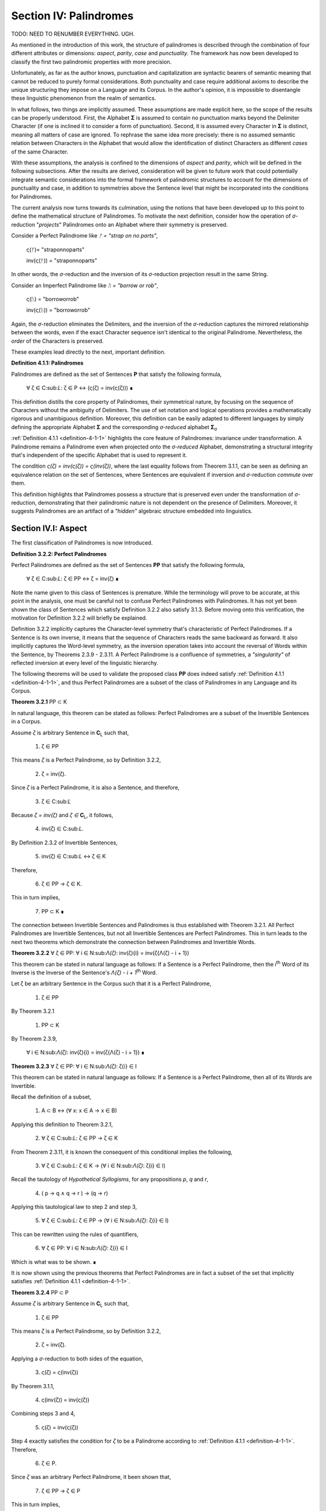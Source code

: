 .. _section-iv:

Section IV: Palindromes
=======================

TODO: NEED TO RENUMBER EVERYTHING. UGH.

As mentioned in the introduction of this work, the structure of palindromes is described through the combination of four different attributes or dimensions: *aspect*, *parity*, *case* and *punctuality*. The framework has now been developed to classify the first two palindromic properties with more precision.

Unfortunately, as far as the author knows, punctuation and capitalization are syntactic bearers of semantic meaning that cannot be reduced to purely formal considerations. Both punctuality and case require additional axioms to describe the unique structuring they impose on a Language and its Corpus. In the author's opinion, it is impossible to disentangle these linguistic phenomenon from the realm of semantics.

In what follows, two things are implicitly assumed. These assumptions are made explicit here, so the scope of the results can be properly understood. First, the Alphabet **Σ** is assumed to contain no punctuation marks beyond the Delimiter Character (if one is inclined it to consider a form of punctuation). Second, it is assumed every Character in **Σ** is distinct, meaning all matters of case are ignored. To rephrase the same idea more precisely: there is no assumed semantic relation between Characters in the Alphabet that would allow the identification of distinct Characters as different *cases* of the same Character.

With these assumptions, the analysis is confined to the dimensions of *aspect* and *parity*, which will be defined in the following subsections. After the results are derived, consideration will be given to future work that could potentially integrate semantic considerations into the formal framework of palindromic structures to account for the dimensions of punctuality and case, in addition to symmetries above the Sentence level that might be incorporated into the conditions for Palindromes.

The current analysis now turns towards its culmination, using the notions that have been developed up to this point to define the mathematical structure of Palindromes. To motivate the next definition, consider how the operation of *σ*-reduction "*projects*" Palindromes onto an Alphabet where their symmetry is preserved.

Consider a Perfect Palindrome like *ᚠ = "strap on no parts"*,

    ς(ᚠ)= "straponnoparts"

    inv(ς(ᚠ)) = "straponnoparts"

In other words, the *σ*-reduction and the inversion of its *σ*-reduction projection result in the same String.

Consider an Imperfect Palindrome like *ᚢ = "borrow or rob"*,

    ς(ᚢ) = "borroworrob"

    inv(ς(ᚢ)) = "borroworrob"

Again, the *σ*-reduction eliminates the Delimiters, and the inversion of the *σ*-reduction captures the mirrored relationship between the words, even if the exact Character sequence isn't identical to the original Palindrome. Nevertheless, the *order* of the Characters is preserved. 

These examples lead directly to the next, important definition.

**Definition 4.1.1: Palindromes**

Palindromes are defined as the set of Sentences **P** that satisfy the following formula,

    ∀ ζ ∈ C:sub:`L`: ζ ∈ P ↔ (ς(ζ) = inv(ς(ζ))) ∎

This definition distills the core property of Palindromes, their symmetrical nature, by focusing on the sequence of Characters without the ambiguity of Delimiters. The use of set notation and logical operations provides a mathematically rigorous and unambiguous definition. Moreover, this definition can be easily adapted to different languages by simply defining the appropriate Alphabet **Σ** and the corresponding *σ-reduced* alphabet **Σ**:sub:`σ`

:ref:`Definition 4.1.1 <definition-4-1-1>` highlights the core feature of Palindromes: invariance under transformation. A Palindrome remains a Palindrome even when projected onto the *σ-reduced* Alphabet, demonstrating a structural integrity that's independent of the specific Alphabet that is used to represent it.

The condition *ς(ζ) = inv(ς(ζ)) = ς(inv(ζ))*, where the last equality follows from Theorem 3.1.1, can be seen as defining an equivalence relation on the set of Sentences, where Sentences are equivalent if inversion and *σ*-reduction *commute* over them.

This definition highlights that Palindromes possess a structure that is preserved even under the transformation of *σ*-reduction, demonstrating that their palindromic nature is not dependent on the presence of Delimiters. Moreover, it suggests Palindromes are an artifact of a *"hidden"* algebraic structure embedded into linguistics.

.. _section-iv-i:

Section IV.I: Aspect
--------------------

The first classification of Palindromes is now introduced.

**Definition 3.2.2: Perfect Palindromes**

Perfect Palindromes are defined as the set of Sentences **PP** that satisfy the following formula,

    ∀ ζ ∈ C:sub:`L`: ζ ∈ PP ↔ ζ = inv(ζ) ∎

Note the name given to this class of Sentences is premature. While the terminology will prove to be accurate, at this point in the analysis, one must be careful not to confuse Perfect Palindromes with Palindromes. It has not yet been shown the class of Sentences which satisfy Definition 3.2.2 also satisfy 3.1.3. Before moving onto this verification, the motivation for Definition 3.2.2 will briefly be explained.

Definition 3.2.2 implicitly captures the Character-level symmetry that's characteristic of Perfect Palindromes. If a Sentence is its own inverse, it means that the sequence of Characters reads the same backward as forward. It also implicitly captures the Word-level symmetry, as the inversion operation takes into account the reversal of Words within the Sentence, by Theorems 2.3.9 - 2.3.11. A Perfect Palindrome is a confluence of symmetries, a *"singularity"* of reflected inversion at every level of the linguistic hierarchy.

The following theorems will be used to validate the proposed class **PP** does indeed satisfy :ref:`Definition 4.1.1 <definition-4-1-1>`, and thus Perfect Palindromes are a subset of the class of Palindromes in any Language and its Corpus.

**Theorem 3.2.1** PP ⊂ K

In natural language, this theorem can be stated as follows: Perfect Palindromes are a subset of the Invertible Sentences in a Corpus. 

Assume *ζ* is arbitrary Sentence in **C**:sub:`L` such that,

    1. ζ ∈ PP

This means *ζ* is a Perfect Palindrome, so by Definition 3.2.2, 

    2. ζ = inv(ζ).

Since *ζ* is a Perfect Palindrome, it is also a Sentence, and therefore,

    3. ζ ∈ C:sub:`L`
    
Because *ζ = inv(ζ)* and *ζ ∈* **C**:sub:`L`, it follows,

    4. inv(ζ) ∈ C:sub:`L`.

By Definition 2.3.2 of Invertible Sentences, 

    5. inv(ζ) ∈ C:sub:`L` ↔ ζ ∈ K

Therefore, 

    6. ζ ∈ PP → ζ ∈ K. 
    
This in turn implies,

    7. PP ⊂ K ∎

The connection between Invertible Sentences and Palindromes is thus established with Theorem 3.2.1. All Perfect Palindromes are Invertible Sentences, but not all Invertible Sentences are Perfect Palindromes. This in turn leads to the next two theorems which demonstrate the connection between Palindromes and Invertible Words. 

**Theorem 3.2.2** ∀ ζ ∈ PP: ∀ i ∈ N:sub:`Λ(ζ)`: inv(ζ){i} = inv(ζ{Λ(ζ) - i + 1})

This theorem can be stated in natural language as follows: If a Sentence is a Perfect Palindrome, then the *i*:sup:`th` Word of its Inverse is the Inverse of the Sentence's *Λ(ζ) - i + 1*:sup:`th` Word. 

Let ζ be an arbitrary Sentence in the Corpus such that it is a Perfect Palindrome,

    1. ζ ∈ PP

By Theorem 3.2.1 

    1. PP ⊂ K

By Theorem 2.3.9,

    ∀ i ∈ N:sub:`Λ(ζ)`: inv(ζ){i} = inv(ζ{Λ(ζ) - i + 1})  ∎

**Theorem 3.2.3** ∀ ζ ∈ PP: ∀ i ∈ N:sub:`Λ(ζ)`: ζ{i} ∈ I

This theorem can be stated in natural language as follows: If a Sentence is a Perfect Palindrome, then all of its Words are Invertible. 

Recall the definition of a subset,

    1. A ⊂ B ↔ (∀ x: x ∈ A → x ∈ B)

Applying this definition to Theorem 3.2.1, 
    
    2. ∀ ζ ∈ C:sub:`L`: ζ ∈ PP → ζ ∈ K

From Theorem 2.3.11, it is known the consequent of this conditional implies the following,

    3. ∀ ζ ∈ C:sub:`L`: ζ ∈ K → (∀ i ∈ N:sub:`Λ(ζ)`: ζ{i} ∈ I)

Recall the tautology of *Hypothetical Syllogisms*, for any propositions *p*, *q* and *r*,

    4. ( p → q ∧ q → r ) → (q → r)

Applying this tautological law to step 2 and step 3,

    5. ∀ ζ ∈ C:sub:`L`: ζ ∈ PP → (∀ i ∈ N:sub:`Λ(ζ)`: ζ{i} ∈ I)

This can be rewritten using the rules of quantifiers,

    6. ∀ ζ ∈ PP: ∀ i ∈ N:sub:`Λ(ζ)`: ζ{i} ∈ I

Which is what was to be shown. ∎ 

It is now shown using the previous theorems that Perfect Palindromes are in fact a subset of the set that implicitly satisfies :ref:`Definition 4.1.1 <definition-4-1-1>`.

**Theorem 3.2.4**  PP ⊂ P

Assume *ζ* is arbitrary Sentence in **C**:sub:`L` such that,

    1. ζ ∈ PP 
    
This means *ζ* is a Perfect Palindrome, so by Definition 3.2.2, 

    2. ζ = inv(ζ).

Applying a *σ*-reduction to both sides of the equation,

    3. ς(ζ) = ς(inv(ζ))

By Theorem 3.1.1, 

    4. ς(inv(ζ)) = inv(ς(ζ))

Combining steps 3 and 4, 

    5. ς(ζ) = inv(ς(ζ))

Step 4 exactly satisfies the condition for *ζ* to be a Palindrome according to :ref:`Definition 4.1.1 <definition-4-1-1>`. Therefore, 

    6. ζ ∈ P.

Since *ζ* was an arbitrary Perfect Palindrome, it been shown that,

    7. ζ ∈ PP → ζ ∈ P
    
This in turn implies,

    8. PP ⊂ P ∎

Now that Perfect Palindromes have been shown to satisfy :ref:`Definition 4.1.1 <definition-4-1-1>`, it is a simple matter of defining Imperfect Palindromes as those Palindromes which are *not* Perfect.

**Definition 3.2.3: Imperfect Palindromes**

Imperfect Palindromes are defined as the set of Sentences **IP** that satisfy the following open formula,

    ζ ∈ P - PP ∎

Definition 3.2.3 is not an explicit definition. It does not say how the class of Imperfect Palindromes are constructed. It only says those Palindromes which are not their own Inverses in the Corpus (i.e. are not Perfect) can have their symmetry under inversion preserved by a reduction to the *σ*-reduced Alphabet. 

This gives a way of identifying Sentences such as *ᚠ = "to oscillate metallic soot"* and *ᚢ = "rats live on no evil star"* as representatives of the same class, namely Palindromes, but with different *aspects*. *ᚢ* is Perfect, while *ᚠ* requires a *σ*-reduction. 

**Theorem 3.2.5** PP ∪ IP = P

Follows immediately from Theorem 3.2.4, Definition 3.2.3, and the fact that PP and IP are disjoint (by the definition of set difference). ∎

Since PP and IP are non-overlapping by Definition 3.2.3 and their union encompasses the entire class of Palindromes by Theorem 3.2.3, these two sets form a partition of the class of Palindromes. The following definition and terminology is introduced to help describe this partitioning.

**Definition 3.2.4: Aspect**

A Palindrome ζ is said to have a *perfect aspect* or *be perfect* if and only if,

    ζ ∈ PP 

A Palindrome ζ is said to have an *imperfect aspect* or *be imperfect* if and only if,

    ζ ∈ IP ∎

Thus, the first partitioning of the class of Palindromes has been discovered. The next section will detail the second partitioning of Palindromes: *parity*.

Parity
^^^^^^

One partitioning, or dimension, of Palindromes has been introduced through the concept of *aspect*. A Palindrome can either be perfect or imperfect, but not both. In this section, the definitions and theorems for uncovering the second partitioning of Palindromes, *parity*, will be developed.

In order to develop the notion of parity, a formal method of referring to the *left* and *right* halves of a Sentence must be introduced. This new notation can be seen as an extension of Character Index Notation introduced in Definition 1.1.5.

**Definition 3.2.5: Left Partial Sentence**

Let ζ be a Sentence in C:sub:`L` with Character-level representation **Z**,

    Z  = (ⲁ:sub:`1` , ⲁ:sub:`2` , ... , ⲁ:sub:`l(ζ)`).

Let *n* be a fixed natural number such that *1 ≤ n ≤ l(ζ)*. A Left Partial Sentence of the *n*:sup:`th` Character, denoted *ζ[:n]*, is formally defined as the sequence of Characters which satisfies, 

    Z[:n] = (ⲁ:sub:`1` , ⲁ:sub:`2` , ... , ⲁ:sub:`n`)  

When *n = 0*, *ζ[:0]* is defined as the empty string, *ε*.

When *n = l(ζ)*, *ζ[:n]* is the entire sentence *ζ*. ∎

**Definition 3.2.6: Right Partial Sentence**

Let ζ be a Sentence in C:sub:`L` with Character-level representation **Z**,

    Z  = (ⲁ:sub:`1` , ⲁ:sub:`2` , ... , ⲁ:sub:`l(ζ)`).

Let *n* be a fixed natural number such that *1 ≤ n ≤ l(ζ)*. A Right Partial Sentence of the *n*:sup:`th` Character, denoted *ζ[n:]*, is formally defined as the String which satisfies, 

    ζ[n:] = (ⲁ:sub:`n`, ⲁ:sub:`n+1`, ..., ⲁ:sub:`l(ζ)`)

where n is a natural number such that 1 ≤ n ≤ l(ζ) + 1.

When n = 1, ζ[1:] is the entire sentence ζ.

When n = l(ζ) + 1, ζ[n:] is defined as the empty string, ε. ∎

**Example**

Consider the Sentence *ᚠ = "form is the possibility of structure"*. Note, *l(ᚠ) = 36* and *Λ(ᚠ) = 6*. Then, 

    1. ᚠ[:2] = "fo"
    2. ᚠ[2:] = "orm is the possibility of structure"
    3. ᚠ[:4] = "form"
    4. ᚠ[10:] = "he possibility of structure" ∎

The notation *ζ[n:]* and *Z[:n]* is analogous to array slicing notation found in many programming languages. It indicates a substring is being taken starting from a position *n* Characters from the one end of the String up to the other end of the String, the direction depending on whether the Partial Sentence is Left or Right.

Take note, Partial Sentences are not necessarily a Word or a sequence of Words. A Left Partial Sentence will only be semantically coherent if the Character at *n* is a Delimiter, if the Character at *n* is the last Character of a Word or Sentence, or if the Partial Sentence "slices" a compound Word at exactly the correct position in Word. Simarily, a Right Partial Sentence will only be semantically coherent if *n* is the first Character in a Word or Sentence, or if the index slices a compound Word. 

Note, regardless of the value of *n*,

    l(ζ[:n]) = n

    l(ζ[n:]) = l(ζ) - n + 1

This relation bears a similarity to Definition 1.2.4 of String Inversion and Definition 1.3.1 of Reflective Words, both of which require Character-level inversions,

    α[i] = α[l(α) - 1 + 1]

A Palindrome is a type of inversion. In a Palindrome, the requirement that individual Characters must maintain their symmetry across its String Length is extended up to the Sentence level through the requirement that, based on the parity of the Palindrome, the Partial Sentences on either side of the Sentence's center must be mirror images of one another. 

Note that Definition 3.2.5 and Definition 3.2.6 are given in terms of Sentences because they will be applied primarily to Sentences, but there is nothing inherently in the definitions which prevents the Partial Notation from being applied to Strings that have been stripped of their Empty Characters via the Emptying Algorithm for the construction of their Character-level representation (Definition 1.1.2). In other words, Definition 3.2.5 and Definition 3.2.6 operate on a String's Character-level representation, not the String itself. This is an important distinction to be made (one that must be made for Character Index Notation and Word Index Notation as well). Partial Sentences (and Character Index Notation and Word Index Notation) are abstractions defined on a representation of a String that has been processed through the Emptying and Delimiting Algorithm.

The next two theorems leverage this insight and establish the fundamental relationship between Left and Right Partial Sentences. In addition, they prove the existence of a natural number that acts as the mid-point of the Sentence's String Length. This in turn will allow for a definition of a Sentence's *Pivot* as the center of a Sentence.

**Theorem 3.2.6** ∀ ζ ∈ C:sub:`L`:  ∀ i ∈ N:sub:`l(ζ)`: inv(ζ)[:i] = ζ[l(ζ) - i + 1:]

Let *ζ* be an arbitrary Sentence in the Corpus,

    1. ζ ∈ C:sub:`L`

Let *i* be a natural number such that,

    2. i ∈ N:sub:`l(ζ)`

By Definition 1.2.4 of String Inversion, the Inverse of *ζ*, denoted *inv(ζ)*, is formed by reversing the order of the Characters in *ζ*.

By Definition 3.2.5, the Left Partial Sentence of *inv(ζ)* up to index i, denoted *inv(ζ)[:i]*, consists of the first *i* characters of *inv(ζ),

    3. inv(ζ)[:i] = (inv(ζ)[1], inv(ζ)[2], ..., inv(ζ)[i])

By Definition 1.2.4, for any Character index j in inv(ζ):

    4. inv(ζ)[j] = ζ[l(ζ) - j + 1]

Applying this to each Character in inv(ζ)[:i], we get:

    5. inv(ζ)[:i] = (ζ[l(ζ)], ζ[l(ζ) - 1], ..., ζ[l(ζ) - i + 1])

Now, consider the Right Partial Sentence of *ζ* starting at index *l(ζ) - i + 1*, denoted *ζ[l(ζ) - i + 1:]*. By Definition 3.2.6, this consists of the characters from index *l(ζ) - i + 1* to the end of *ζ*,

    6. ζ[l(ζ) - i + 1:] = (ζ[l(ζ) - i + 1], ζ[l(ζ) - i + 2], ..., ζ[l(ζ)])

Notice that the sequence of Characters in *inv(ζ)[:i]* (from step 4) is the reverse of the sequence of Characters in *ζ[l(ζ) - i + 1:]* (from step 5).

Since *inv(ζ)* is the Inverse of *ζ*, the Characters in these two sequences are identical, just in reverse order.

Therefore, *inv(ζ)[:i]* and *ζ[l(ζ) - i + 1:]* have the same Characters in the same order. Furthermore, 

    7. l(inv(ζ)[:i]) = i
    8. l(ζ[l(ζ) - i + 1:]) = l(ζ) - (l(ζ) - i + 1) + 1 = i

Therefore, by definition 1.1.4 means they are equivalent as Strings,

    9. inv(ζ)[:i] = ζ[l(ζ) - i + 1:]

Since ζ and i were arbitrary, this can generalize over the Corpus, 

    10.  ∀ ζ ∈ C:sub:`L`: ∀ i ∈ N:sub:`l(ζ)`: inv(ζ)[:i] = ζ[l(ζ) - i + 1:] ∎

**Theorem 3.2.7** ∀ ζ ∈ C:sub:`L`: ∃ i ∈ ℕ: (l(ζ) = 2i + 1) ∧ (l(ζ[:i+1]) = l(ζ[i+1:]))

This theorem can be stated in natural language as follows: For any Sentence in the Corpus, its String Length is odd if and only if the String Length of the Left Partial Sentence of Length *i+1* is equal to the String Length of the Right Partial Sentence starting at index *i+1*.

(→) Let ζ be an arbitrary sentence in C:sub:`L` with odd length,

    1. ∃ i ∈ ℕ: l(ζ) = 2i + 1

Let

    2. n = i + 1. 

Since *i* is a natural number, *n* is also a natural number (by the property of integer succession). From step 1 and step 2, it follows

    3. 1 ≤ n ≤ l(ζ)

Thus, 

    4. n ∈ N:sub:`l(ζ)`.

The Left Partial Sentence of String Length *n* is then given by,

    5. ζ[:n] = ζ[:i+1]
    
By Definition 3.2.5 of Left Partial Sentences, 

    6. l(ζ[:i+1]) = i + 1.

The Right Partial Sentence is given by,

    7. ζ[n:] = ζ[i+1:]
    
By the definition of Right Partial Sentences, 

    8. l(ζ[i+1:]) = l(ζ) - n + 1 = (2i + 1) - (i + 1) + 1 = i + 1

Therefore, 

    9. l(ζ[:i+1]) = l(ζ[i+1:]) = i + 1.

From this it follows, 

    10. ∃ i ∈ N:sub:`l(ζ)`: (l(ζ[:i+1]) = l(ζ[i+1:])).

(←) Let *ζ* be an arbitrary sentence in **C**:sub:`L` such that,

    1. ∃ 1 ∈ N:sub:`l(ζ)`: (l(ζ[:i+1]) = l(ζ[i+1:])).

By the Definitions 3.1.7 and 3.1.8,

    2. l(ζ[:i+1]) = i+1

    3. l(ζ[i+1:]) = l(ζ) - (i+1) + 1

Putting step 1, step 2 and step 3 together, 

    4. i+1 = l(ζ) - (i+1) + 1

From which it follows algebraically, 

    5. l(ζ) = 2n + 1.

Therefore l(ζ) is odd. Putting both directions of the proof together and generalizing over all Sentences in the Corpus,

    6. ∀ ζ ∈ C:sub:`L`: ∃ i ∈ ℕ: (l(ζ) = 2i + 1 ) ∧ (l(ζ[:i+1]) = l(ζ[i+1:]))  ∎

**Theorem 3.2.8** ∀ ζ ∈ C:sub:`L`: ∃ i ∈ ℕ: (l(ζ) = 2i) ∧ (l(ζ[:i]) + 1 = l(ζ[i:]))

This theorem can be stated in natural language as follows: For any Sentence in the corpus, its String Length is even if and only if the String Length of the Left Partial Sentence of Length *i* plus 1 is equal to the String Length of the Right Partial Sentence starting at index *i*.

(→) Let *ζ* be an arbitrary sentence in **C**:sub:`L` such that there exists a natural number *i* with the following condition,
 
    1. l(ζ) = 2i.

Then let,

    2. n = i. 

Since *i* is a natural number, it follows from step 2 that,

    3. 1 ≤ n ≤ l(ζ)

From which it follows, 

    4. n ∈ N:sub:`l(ζ)`

The Left Partial Sentence of String Length *n* is then given by,

    5. ζ[:n] = ζ[:i]

By Definition 3.2.5, 

    6. l(ζ[:i]) = i

The Right Partial Sentence is given by,

    7. ζ[n:] = ζ[i:].

By Definition 3.2.6, 

    8. l(ζ[i:]) = l(ζ) - i + 1 = 2i - i + 1 = i + 1

Therefore, 

    9. l(ζ[:n]) + 1 = l(ζ[n:]) = i + 1

This shows found an *n* (specifically, *n = i*) exists such that 

    10. l(ζ[:n]) + 1 = l(ζ[n:])

Therefore, 

    11. ∃ n ∈ N:sub:`l(ζ)`: (l(ζ[:n]) + 1 = l(ζ[n:]))

(←) Let *ζ* be an arbitrary sentence in C:sub:`L` such that, 

    1. ∃ n ∈ N:sub:`l(ζ)`: (l(ζ[:n]) + 1 = l(ζ[n:]))

By Definition 3.2.5 and Definition 3.2.6,

    2. l(ζ[:n]) = n
    3. l(ζ[n:]) = l(ζ) - n + 1

Combining step 1, step 2 and step 3, 

    4. n + 1 = l(ζ) - n + 1

Solving for l(ζ),

    5. l(ζ) = 2n

Thus, l(ζ) is even. Since both directions of the implication hold, it can be concluded,

    ∀ ζ ∈ C:sub:`L`: (∃ i ∈ ℕ: l(ζ) = 2i) ↔ (∃ n ∈ N:sub:`l(ζ)`: (l(ζ[:n]) + 1 = l(ζ[n:]))) ∎

**Theorem 3.2.9** ∀ ζ ∈ C:sub:`L`: ∃ n ∈ N:sub:`l(ζ)`: (l(ζ[:n]) = l(ζ[n:])) ∨ (l(ζ[:n]) + 1 = l(ζ[n:]))

This theorem can be stated in natural language as follows: For every sentence *ζ* in the Corpus, there exists a natural number *n* (between *1* and the length of *ζ*, inclusive) such that either the String Length of its Left Partial Sentence is equal to the String Length of its Right Partial Sentence, or the String Length of the Left Partial Sentence is one more than the String Length of the Right Partial Sentence.

Let ζ be an arbitrary sentence in C:sub:`L`. Let,

    1. l(ζ) = k

If k is even, let 

    2. n = k/2

Then 

    3. l(ζ[:n]) = n = k/2

And 

    4. l(ζ[n:]) = k - n + 1 = k - k/2 = (k + 1)/2

Therefore, 

    5. l(ζ[:n]) + 1 = l(ζ[n:])

If k is odd, let 

    6. n = (k + 1)/2

Then 

    7. l(ζ[:n]) = n = (k + 1)/2

And 

    8. l(ζ[n:]) = k - n  + 1 = k - (k + 1)/2  + 1= (k - 1)/2 + 1 = (k + 1)/2

Therefore, 

    9. l(ζ[:n]) = l(ζ[n:])

In both cases, an *n* has been found that satisfies the condition in the theorem. Since *ζ* was an arbitrary Sentence, this can generalize over the Corpus,

    10. ∀ ζ ∈ C:sub:`L`: ∃ n ∈ N:sub:`l(ζ)`: ( l(ζ[:n]) = l(ζ[n:]) ) ∨ ( l(ζ[:n]) + 1 = l(ζ[n:]) ) ∎

Theorems 3.2.7 - 3.2.9 conjunctively establish the existence of a natural number that can reliably be called the center, or *Pivot*, of any Sentence in a Corpus. This leads to the following definition. 

**Definition 3.2.7: Pivots** 

The Pivot of a Sentence *ζ*, denoted *ω(ζ)*, is defined as the natural number such that the following formula is true,

   (l(ζ[:ω(ζ)]) = l(ζ[ω(ζ):]) ) ∨ (l(ζ[:ω(ζ)]) + 1 = l(ζ[ω(ζ):])) 
   
Using Theorem 3.2.7 and Theorem 3.2.8, the explicit formula for a Sentence Pivot are given below,

    - If l(ζ) is odd, then ω(ζ) = i + 1, where i is the natural number satisfying l(ζ) = 2i + 1.
    - If l(ζ) is even, then ω(ζ) = i, where i is the natural number satisfying l(ζ) = 2i. ∎

The following example shows the relationship between Partial Sentences and Pivots.

**Example**

Consider these simple examples from a hypothetical Language **L** with Alphabet *Σ = { "a", "b", "c", " ", "" }*,

|    ζ          | l(ζ) | ω(ζ) | ζ[:ω(ζ)]   | l(ζ[:ω(ζ)]) | ζ[ω(ζ):]    | l(ζ[ω(ζ):]) |
| ------------- | ---- | ---- | ---------- | ----------- | ----------- | ----------- |
| "a"           | 1    | 1    | "a"        | 1           | "a"         | 1           |
| "aa"          | 2    | 1    | "a"        | 1           | "aa"        | 2           |
| "aba"         | 3    | 2    | "ab"       | 2           | "ba"        | 2           |
| "abba"        | 4    | 2    | "ab"       | 2           | "bba"       | 3           |
| "abcba"       | 5    | 3    | "abc"      | 3           | "cba"       | 3           |
| "abccba"      | 6    | 3    | "abc"      | 3           | "ccba"      | 4           |
| "abbcbba"     | 7    | 4    | "abbc"     | 4           | "cbba"      | 4           |
| "abbccbba"    | 8    | 4    | "abbc"     | 4           | "ccbba"     | 5           |
| "abbbcbbba"   | 9    | 5    | "abbbc"    | 5           | "cbbba"     | 5           |
| "abbbccbbba"  | 10   | 5    | "abbbc"    | 5           | "ccbbba"    | 6           |
| "a a"         | 3    | 2    | "a "       | 2           | " a"        | 2           |
| "a ba"        | 4    | 2    | "a "       | 2           | " ba"       | 3           |
| "ab cb"       | 5    | 3    | "ab "      | 3           | " cb"       | 3           |
| "a bca"       | 5    | 3    | "a b"      | 3           | "bca"       | 3           |
| "a bbc  a"    | 8    | 4    | "a bb"     | 3           | "bc  a"     | 5           | ∎

In the previous example, take note when the Sentence String Length is even, the Right Partial Sentence accumulates an extra Character relative to the Left Partial Sentence, in accordance with Theorem 3.2.9. Similarly, when the Sentence String Length is odd, the Left Partial Sentence is equal in String Length to the Right Partial, in accordance with Theorem 3.2.8. 

With the notion of a Palindromic Pivot established, the class of Even and Odd Palindromes is now defined. 

**Definition 3.2.8: Even Palindromes**

The class of Even Palindromes, denoted **P**:sup:`+`, is defined as the set of Sentences ζ which satisfy the following open formula,

    ζ ∈ P:sup:`+` ↔ [ (ζ ∈ P) ∧ (∃ k ∈ ℕ : l(ζ) = 2k )] ∎

**Definition 3.2.9: Odd Palindromes**

The class of Even Palindromes, denoted **P**:sup:`-`, is defined as the set of Sentences ζ which satisfy the following open formula,

    ζ ∈ P:sup:`-` ↔ [ (ζ ∈ P) ∧ (∃ k ∈ ℕ : l(ζ) = 2k + 1) ] ∎

The *parity* (to be defined shortly, after it is proved Even and Odd Palindromes partition the class of Palindromes) manifests in a Palindrome's behavior around it's Pivot. This behavior around the Pivot will be important for establishing the various cases of the theorems proved in the next section. The key insight is recognizing, as the previous example shows, the String Length of the Right Partial Sentence for Sentences of odd String Length is always one more than the String Length of the Left Partial Sentence, while the Left and Right Partial are of equal String Length when the String Length of the Sentence is even.

**Theorem 3.2.10** ∀ ζ ∈ C:sub:`L`: (∃ k ∈ ℕ : l(ζ) = 2k + 1) ↔ ω(ζ) = (l(ζ) + 1)/2

( → ) Let *ζ* be an arbitrary Sentence from **C**:sub:`L` such that

    1. ∃ k ∈ ℕ : l(ζ) = 2k + 1

From Theorem 3.2.7 and step 1, it follows 

    2. n = i + 1 
    
Where *n* satisfies,

    3. l(ζ[:n]) = l(ζ[n:]).

Therefore, 

    4. n = i + 1 = (2i + 1 + 1)/2 = (l(ζ) + 1)/2.

By Definition 3.2.7, the pivot *ω(ζ)* is the smallest natural number satisfying the condition. Since *n* satisfies the condition and is the only solution, it must be the smallest. Therefore, 

    5. ω(ζ) = (l(ζ) + 1)/2.

( ← ) Let *ζ* be an arbitrary Sentence from **C**:sub:`L` such that

    1. ω(ζ) = (l(ζ) + 1)/2.

This can be re-arranged to yield,

    2. l(ζ)  = 2 * ω(ζ) - 1

Since *ω(ζ)* is defined to be a natural number, let *k* be,

    3. k = ω(ζ) + 1

Then, 

    4. l(ζ)  = 2k + 1

Therefore,

    5. ∃ k ∈ ℕ : l(ζ) = 2k + 1

Since both direction of the equivalence are shown, the theorem is proved, 

    6. ∀ ζ ∈ C:sub:`L`: (∃ k ∈ ℕ : l(ζ) = 2k + 1) ↔ ω(ζ) = (l(ζ) + 1)/2 ∎

**Theorem 3.2.11** ∀ ζ ∈ P:sup:`-`: ω(ζ) = (l(ζ) + 1)/2

Assume 

    1. ζ ∈ P:sup:`-`

From Definition 3.2.9, it follows, 

    2. ∃ k ∈ ℕ : l(ζ) = 2k + 1

From Theorem 3.2.10, it follows, 

    3. ω(ζ) = (l(ζ) + 1)/2 ∎

**Theorem 3.2.12** ∀ ζ ∈ C:sub:`L`: (∃ i ∈ ℕ : l(ζ) = 2i) ↔ ω(ζ) = l(ζ)/2

( → ) Let ζ be an arbitrary in **C**:sub:`L` such that,

    1. ∃ i ∈ ℕ : l(ζ) = 2i

By Theorem 3.2.8, 

    2. l(ζ[:i]) + 1 = l(ζ[i:])

From Definition 3.2.5 and Definition 3.2.6, this is equivalent to,


    3. i + 1 = l(ζ) - i + 1

Therefore, 

    4. i = l(ζ)/2.

By Definition 3.2.7, the Pivot *ω(ζ)* is the smallest natural number satisfying the condition. Since *i* satisfies the condition and is the only solution when *l(ζ)* is even, it must be the smallest. Therefore, 

    5. ω(ζ) = l(ζ)/2.

( ← ) Let *ζ* be an arbitrary Sentence from **C**:sub:`L` such that

    1. ω(ζ) = l(ζ)/2 

Since by Definition 3.2.7, a Pivot is a natural number, let *i* be a natural number such that,

    i = ω(ζ)

It follows immediately,

    l(ζ) = 2i

Therefore *ζ* is even,

    ∃ i ∈ ℕ : l(ζ) = 2i

Since both directions of the equivalence have been shown, it follows,

    ∀ ζ ∈ C:sub:`L`: ω(ζ) = l(ζ)/2 ∎

**Theorem 3.2.13** ∀ ζ ∈ P:sup:`+`: ω(ζ) = l(ζ)/2

Assume 

    1. ζ ∈ P:sup:`+`

From Definition 3.2.8, it follows, 

    2. ∃ k ∈ ℕ : l(ζ) = 2k

From Theorem 3.2.12, it follows, 

    3. ω(ζ) = l(ζ)/2 ∎

**Theorem 3.2.14** ∀ ζ ∈ C:sub:`L`: l(ζ) + 1 = l(ζ[:ω(ζ)]) + l(ζ[ω(ζ):])

Assume *ζ* is an arbtirary Sentence from the Corpus,

    1. ζ ∈ C:sub:`L`

Let *ω(ζ)* be the Pivot of ζ. From Definition 3.2.5 of Left Partial Sentence,

    2. l(ζ[:ω(ζ)]) = ω(ζ)

From Definition 3.2.6 of Right Partial Sentence, 

    3. l(ζ[ω(ζ):]) =  l(ζ) - ω(ζ) + 1

Therefore, 

    4. l(ζ[:ω(ζ)]) + l(ζ[ω(ζ):]) = l(ζ) + 1 
    
Since *ζ* was arbitrary, this can generalize,

    5. ∀ ζ ∈ C:sub:`L`: l(ζ) + 1 = l(ζ[:ω(ζ)]) + l(ζ[ω(ζ):]) ∎

**Theorem 3.2.15** ∀ ζ ∈ C:sub:`L`: ω(ς(ζ)) ≤ ω(ζ) 

Let *ζ* be an arbitrary Sentence in the Corpus. By Theorem 3.1.11,

    1. l(ζ) ≥ l(ς(ζ))

Through algebraic manipulation, this is equivalent to the following,

    2. (l(ζ) + 1)/2 ≥ (l(ς(ζ)) + 1)/2

It is also equivalent to,

    3. l(ζ)/2 ≥ l(ς(ζ))/2

Moreover,

    4. (l(ς(ζ)) + 1)/2 ≥ l(ς(ζ))/2

By Theorems 3.2.11 and 3.2.13, one of the following must be true,

    5. ω(ζ) = (l(ζ) + 1)/2
    6. ω(ζ) = l(ζ)/2

Similarly, it must be the case, one of the following is true,

    7. ω(ς(ζ)) = (l(c(ζ)) + 1)/2
    8. ω(ς(ζ)) = l(ς(ζ))/2

If *ω(ζ) = (l(ζ) + 1)/2*, then *l(ζ)* is odd by Theorem 3.2.10. It follows from step 2 and step 4, that no matter the value of *ω(ς(ζ))*,

    9. ω(ς(ζ)) ≤ ω(ζ)  

If ω(ζ) = l(ζ)/2, then *l(ζ)* is even by Theorem 3.2.12. From step 3, if *ω(ς(ζ)) = l(ς(ζ))/2*, it follows, 

    10.  ω(ς(ζ)) ≤ ω(ζ) 

If *ω(ς(ζ)) = (l(c(ζ)) + 1)/2*, then *l(ς(ζ))* is odd by Theorem 3.2.10. 

Since *l(ς(ζ))* is odd and *l(ζ)* is even, atleast one Delimiter was removed from *ζ* during *σ*-reduction, 

    11. l(ς(ζ)) + 1 ≤ l(ζ).

Therefore, 
    
    12. (l(ς(ζ)) + 1)/2 ≤ l(ζ)/2.

It follows,

    13. ω(ς(ζ)) = (l(ς(ζ)) + 1)/2 ≤ l(ζ)/2 = ω(ζ)

Thus, in all possible cases,

    14. ω(ς(ζ)) ≤ ω(ζ)

Since *ζ* was arbitrary, this can be generalized over the Corpus as,

    15. ∀ ζ ∈ C:sub:`L`: ω(ς(ζ)) ≤ ω(ζ) ∎

These properties of Pivots and Partial Sentences will be necessary to state and prove the main results of the work in the next section. In addition, it will be necessary to know the class of Odd Palindromes and the class of Even Palindromes form a partition of the class of all Palindromes. This result is definitively established in Theorems 3.1.14 - 3.1.15.

**Theorem 3.2.15** P:sup:`+` ∩ P:sup:`-` = ∅

This theorem can be stated in natural language as follows: A Palindrome cannot be both even and odd.

For the sake of contradiction, assume there exists a sentence *ζ* such that 

    1. ζ ∈ P:sup:`+` ∩ P:sup:`-`

This means each of the individual expressions is true,

    2. ζ ∈ P:sup:`+``
    3. ζ ∈ P:sup:`-`

By Definition 3.2.8, it follows from step 2,

    4. ∃ k ∈ ℕ : l(ζ) = 2k

By Definition 3.2.9, it follows from step 3,

    5. ∃ k ∈ ℕ : l(ζ) = 2k + 1

This leads to the contradiction, 

    6. 0 = 1

Therefore, the assumption that ζ is both an Even and Odd Palindrome must be false. From this it follows,

    7. P:sup:`-` ∩ P:sup:`+` = ∅ ∎

**Theorem 3.2.16** P:sup:`-` ∪ P:sup:`+` = P

This theorem can be translated into natural language as follows: All Palindromes are either Even Palindromes or Odd Palindromes. 

(⊆) Let *ζ* be an arbitrary Sentence of the Corpus such that, 

    1. ζ ∈ P:sup:`-` ∪ P:sup:`+`

Which means either of this two cases must obtain, 

    2. ζ ∈ P:sup:`-`
    3. ζ ∈ P:sup:`+`

By Definition 3.2.8, if step 2 obtains, then 

    4. ζ ∈ P

By Definition 3.2.9, if step 3 obtains, then 

    5. ζ ∈ P
   
Therefore, in either case, 

    6. ζ ∈ P

Since ζ was arbitrary, this can generalize as,

    1. ∀ ζ ∈ (P:sup:`-` ∪ P:sup:`+`) → ζ ∈ P
   
This in turn implies,

    8. P:sup:`-` ∪ P:sup:`+` ⊆ P

(⊇) Let ζ be an arbitrary Sentence of the Corpus such that, 

    1. ζ ∈ P 

By the properties of natural numbers, it must be the case that one of the following obtains,

    1. ∃ k ∈ ℕ : l(ζ) = 2k
    2. ∃ k ∈ ℕ : l(ζ) = 2k + 1
   
If step 1 obtains, then by Definition 3.2.8, 
    
    3. ζ ∈ P:sup:`+`

If l(ζ) is odd, then by Definition 3.2.9, 

    4. ζ ∈ P:sup:`-`

Therefore, in either case, 

    5. ζ ∈ P:sup:`+` ∪ P:sup:`-`
   
Since ζ was arbitrary, this generalizes as,

    6. ∀ ζ ∈ P → ζ ∈ (P:sup:`+` ∪ P:sup:`-`)

This implies,

    7. P ⊆ P:sup:`-` ∪ P:sup:`+`
   
Step 8 from the (⊆) direction and taken with step 7 from the (⊇) together imply,

    P:sup:`-` ∪ P:sup:`+` = P ∎

With the partitioning of the class **P** of Sentences in a Corpus, i.e. Palindromes, the notion of *parity* can now be stated precisely in the following definition.

**:ref:`Definition 4.1.1 <definition-4-1-1>`0: Parity** 

A Palindrome ζ is said to have a *even parity* or *be even* if and only if,

    P ∈ P:sup:`+` 
    
A Palindrome ζ is said to have an *odd parity* or *be odd* if and only if,

    P ∈ P:sup:`-` ∎

Now that the two partitioning of Palindromes, aspect and parity, have been precisely defined, the final section of this work requires one more definition to correctly formulate its main results. This definition will allow the structure around a Palindrome's Pivot to be described with precise notation.

**:ref:`Definition 4.1.1 <definition-4-1-1>`1: Pivot Words**

Let *ζ* be a sentence in C:sub:`L` with length *Λ(ζ)*, word-level representation W:sub:`ζ`, and pivot *ω(ζ)*. The left Pivot Word, denoted *ζ{ω-}*, and the right Pivot Word, denoted *ζ{ω+}*, are defined as follows:

**Case 1**: Λ(ζ) = 1

    - ζ{ω-} = ζ{ω+} = ζ{1} = ζ{Λ(ζ)}

**Case 2**: Λ(ζ) > 1 and ζ[ω(ζ)] = σ

    - ζ{ω-} = α:sub:`j`, such that (j, α:sub:`j`) ∈ W:sub:`ζ` and α:sub:`j` is immediately to the left of the Delimiter at ω(ζ).
    - ζ{ω+} = α:sub:`k`, such that (k, α:sub:`k``) ∈ W:sub:`ζ` and k = j + 1.

**Case 3**: Λ(ζ) > 1 and ζ[ω(ζ)] ≠ σ

    - ζ{ω-} = ζ{ω+} = α:sub:`j` such that (j, α:sub:`j`) ∈ W:sub:`ζ` and α:sub:`j` contains the character at position ω(ζ). ∎

The meaning of Pivot Words can be clarified with a few examples. 

**Example**

1. Let *ᚠ = "a b c"*
   
    - l(ᚠ) = 5, ω(ᚠ) = 3, ᚠ[3] = b
    - W:sub:`ᚠ` = {(1, "a"), (2, "b"), (3, "c")}
    - ᚠ{ω-} = "b"
    - ᚠ{ω+} = "B"

2. Let *ᚠ = "abc def"*

    - l(ζ) = 7, ω(ζ) = 4, ζ[4] = σ
    - W:sub:`ζ` = {(1, "abc"), (2, "def")}
    - ζ{ω-} = "abc"
    - ζ{ω+} = "def"

3. Let *ᚠ = "a bc de fg h"*

    - l(ζ) = 12, ω(ζ) = 6, ζ[6] = d
    - W:sub:ζ = {(1, "a"), (2, "bc"), (3, "de"), (4,"fg"), (5, "h")}
    - ζ{ω-} = "de"
    - ζ{ω+} = "de" 

4. Let *ᚠ = "ab cde fg hij"*

    - l(ζ) = 13, ω(ζ) = 7, ζ[6] = σ
    - W:sub:ζ = {(1, "ab"), (2, "cde"), (3, "fg"), (4,"hij")}
    - ζ{ω-} = "dce"
    - ζ{ω+} = "fg"∎

From these simplified examples, it should be clear that a Pivot Word is either the Word which contains the Pivot Character, or it is the pair of Words which surround the Pivot Character (i.e. exactly when the Pivot Character is a Delimiter).

Section III.III: Structures
---------------------------

The following theorems serve as the main result of the current formal system that has been constructed to describe the syntactical structures of Palindromes in any Language. 

**Theorem 3.3.1: The Inverse Postulate** [ (inv(ζ{1}) ⊂:sub:s ζ{Λ(ζ)}) ∨ (inv(ζ{Λ(ζ)}) ⊂:sub:s ζ{1}) ] ∧ [ (ζ{1} ⊂:sub:s inv(ζ{Λ(ζ)})) ∨ (ζ{Λ(ζ)} ⊂:sub:s inv(ζ{1})) ]

Assume *ζ* is an arbitrary Sentence in the Corpus **C**:sub:`L` such that it is a Palindrome,

    1. ζ ∈ P
    
By :ref:`Definition 4.1.1 <definition-4-1-1>`,

    2. ς(ζ) = inv(ς(ζ))

By Definition 1.1.4,

    3. l(ς(ζ)) = l(inv(ς(ζ)))

Let,
    
    4. α = ζ{1}
    5. β = ζ{Λ(ζ)} 

By Discovery Axiom W.1, Words do not contain Delimiters, so the *σ*-Reduction of *ζ*, *ς(ζ)*, can be represented as a concatenation of the *σ*-reduced words of *ζ*, with Theorem 3.1.8 and Definition 1.2.8 of Limitations,

    6. ς(ζ) = (ς(α)) (ς(ζ{2})) ... (ς(ζ{Λ(ζ)-1})) (ς(β))

Taking the Inverse of both sides,

    7. inv(ς(ζ)) = inv((ς(α)) (ς(ζ{2})) ... (ς(ζ{Λ(ζ)-1})) (ς(β)))

Applying Theorem 1.2.5 repeatedly,

    8. inv(ς(ζ)) = (inv(ς(β))) (inv(ς(ζ{Λ(ζ)-1}))) ... (inv(ς(ζ{2}))) (inv(ς(α)))

By the Definition of *σ*-reduction, and because *α* and *β* are Words, it follows from the Discovery Axiom W.1,

    9. ς(α) = α
    10. ς(β) = β

Substituting step 9 and step 10 into step 6,

    11. ς(ζ) = (α) (ς(ζ{2})) ... (ς(ζ{Λ(ζ)-1})) (β)

Substituting step 9 and step 10 into step 8,

    12. inv(ς(ζ)) = (inv(β)) (inv(ς(ζ{Λ(ζ)-1}))) ... (inv(ς(ζ{2}))) (inv(α))
   
By step 2, step 11 and step 12 are equal (by definition of Palindromes). Now, since String Length is a natural number, it is either the case, by the trichotomy principle,

    13. l(α) = l(β)
    14. l(α) > l(β)
    15. l(α) < l(β)

If l(α) = l(β), then because inversion preserves String Length,

    16. l(α) = l(inv(β))

And by Definition 1.1.7 of Containment, since *α* and *inv(β)* are the first Words that appear in step 11 and step 12, it follows, 

    17. (α ⊂:sub:`s` inv(β)) ∧ (inv(β) ⊂:sub:`s` α)

And by Definition 1.1.7 of Containment, since *inv(α)* and *β* are the last Words that appear in step 11 and step 12, it follows, 

    18. (inv(α) ⊂:sub:`s` β) ∧ (β ⊂:sub:`s` inv(α))
   
If l(α) > l(β), then 

    19.  l(inv(α)) = l(α) > l(inv(β)) = l(β)

And by Definition 1.1.7 of Containment, since *α* and *inv(β)* are the first Words that appear in step 11 and step 12, it follows, 

    20.   inv(β) ⊂:sub:`s` α

And by Definition 1.1.7 of Containment, since *inv(α)* and *β* are the last Words that appear in step 11 and step 12, it follows,

    21.  β ⊂:sub:`s` inv(α) 

If l(α) < l(β), then 

    22.  l(inv(α)) = l(α) < l(inv(β)) = l(β)

And by Definition 1.1.7 of Containment, since *α* and *inv(β)* are the first Words that appear in step 11 and step 12, it follows, 

    23.  α ⊂:sub:`s` inv(β)

And by Definition 1.1.7 of Containment, since *inv(α)* and *β* are the last Words that appear in step 11 and step 12, it follows,

    24. inv(α)  ⊂:sub:`s` β
   
In all cases, the follow propositions obtain,

    25. (inv(α)  ⊂:sub:`s` β) ∨ (inv(β) ⊂:sub:`s` α)
    26. (α  ⊂:sub:`s` inv(β)) ∨ (β ⊂:sub:`s` inv(α))

Since *ζ* was an arbitrary Palindrome, this can be generalized using the definitions of *α* and *β* from step 4 and step 5.

    27. ∀ ζ ∈ P: [ (inv(ζ{1}) ⊂:sub:s ζ{Λ(ζ)}) ∨ (inv(ζ{Λ(ζ)}) ⊂:sub:s ζ{1}) ] ∧ [ (ζ{1} ⊂:sub:s inv(ζ{Λ(ζ)})) ∨ (ζ{Λ(ζ)} ⊂:sub:s inv(ζ{1})) ] ∎

**Theorem 3.2.2: The Pivot Postulate** ∀ ζ ∈ P: (ζ[ω(ζ)] = σ) → ( (inv(ζ{ω-}) ⊂:sub:`s` ζ{ω+}) ∨ (inv(ζ{ω+}) ⊂:sub:`s` ζ{ω-}))

This theorem can be stated in natural language as follows: For every Palindrome, if the Character at the Pivot is a Delimiter, then either the inverse of the left Pivot Word contained in the Right Pivot Word, or the inverse of the Right Pivot Word is contained in the left Pivot Word.

Let ζ be an arbitrary Sentence in the Corpus such that the followign is true,

    1. ζ ∈ P
    2. ζ[ω(ζ)] = σ

By Definitino 3.2.1,

    3. ς(ζ) = inv(ς(ζ))
   
Let 

    4. α = ζ{ω-}
    5. β = ζ{ω+} 

By Theorem 2.2.4 (Λ(ζ) ≥ 1), step 2 and by :ref:`Definition 4.1.1 <definition-4-1-1>`1, there are two possible cases to consider,

**Case 1**: Λ(ζ) = 1

    6. ζ{ω-} = ζ{ω+} = ζ{1} = ζ{Λ(ζ)}

Note,

    7. l(ζ{1}) = l(ζ{Λ(ζ)})

In this case, using the Discovery Axiom W.1,

    8. ς(ζ{1}) = ζ{1}

And 

    9. ς(ζ{Λ(ζ)}) = ζ{Λ(ζ)}

Take the Inverse of step 8,

    10. inv(ς(ζ{1})) = inv(ζ{1})

By step 3, step 10 is equal to step 8, so it follows, 

    11. ζ{1} = inv(ζ{1})

From step 6, it follows, 

    12. ζ{Λ(ζ)} = inv(ζ{Λ(ζ)})

By Definition 1.1.7 of Containment, a String is contained in itself (i.e. let *f(i) = i* in Definition 1.1.7), so it follows, plugging in step 6,

    13. (inv(ζ{ω-}) ⊂:sub:`s` ζ{ω+}) ∧ (inv(ζ{ω+}) ⊂:sub:`s` ζ{ω-})

**Case 2**: Λ(ζ) > 1 and ζ[ω(ζ)] = σ

Using :ref:`Definition 4.1.1 <definition-4-1-1>`1, Let 

    14. ζ{ω-} = α:sub:`j`
    
Such that 

    15. (j, α:sub:`j`) ∈ W:sub:`ζ` 
    
and α:sub:`j` is immediately to the left of the Delimiter at ω(ζ).

Let 
    
    16. ζ{ω+} = α:sub:`k`
    
Such that 

    17. (k, α:sub:`k``) ∈ W:sub:`ζ` 
    
and k = j + 1, where

    18.  W:sub:`ζ` = (α:sub:`1` , ..., ζ{ω-}, ζ{ω+}, ..., α:sub:`n`)

    (Note: it may be the case α:sub:`1` = ζ{ω-} and ζ{ω+} = α:sub:`n` )

Note, by the Reduction Algorithm in Definition 3.1.2

    19. ς(σ) = ε

And by the Discovery Axiom W1 and Definition 3.1.3

    20. ς(ζ{ω+}) = ζ{ω+}
    21. ς(ζ{ω-}) = ζ{ω-}
   
And furthermore, since *ζ[ω(ζ)] = σ*, the Delimiter at the pivot will be removed during σ-reduction. This means that in ς(ζ), the words *ζ{ω-}* and *ζ{ω+}* will be adjacent,

By Theorem 3.1.8,

    22. ς(ζ) = (ς(α:sub:`1`)) ... (ζ{ω-})(ζ{ω+}) ... (ς(α:sub:`n`))

Take the inverse of both sides of step 22 and apply Theorem 1.2.5 repeatedly, 

    23. inv(ς(ζ)) = (ς(α:sub:`n`)) ... (ζ{ω+})(ζ{ω-}) ... (ς(α:sub:`1`))








(inv(α) ⊂:sub:s β) ∨ (inv(β) ⊂:sub:s α)
Substituting Back: Substituting α = ζ{ω-} and β = ζ{ω+}, we get:

(inv(ζ{ω-}) ⊂:sub:s ζ{ω+}) ∨ (inv(ζ{ω+}) ⊂:sub:s ζ{ω-})
Conclusion: Since ζ was an arbitrary palindrome satisfying the premise, we can generalize:

∀ ζ ∈ P: (ζ[ω(ζ)] = σ) → ( (inv(ζ{ω-}) ⊂:sub:s ζ{ω+}) ∨ (inv(ζ{ω+}) ⊂:sub:s ζ{ω-}) )
This completes the proof. ∎













**Theorem: The Perfect Pivot Postulate**

ζ ∈ PP ↔ [∃ α ∈ L: (ζ[ω(ζ)] ⊂:sub:`s` α) ∧ (α ∈ R) ] ∨ (ζ[ω(ζ)] = σ)

Theorem (Third Inverse Postulate - Strengthened): ζ ∈ PP ↔ [∃ α ∈ L: (ω:sub:ζ ⊂:sub:s α) ∧ (α ∈ R) ] ∨ (ω:sub:ζ = σ)

Proof:

(→)  Assume ζ ∈ PP (ζ is a Perfect Palindrome).

Word-level representation: Let W:sub:ζ = (α₁ , α₂ , ..., αₙ) be the Word-level representation of ζ, where n = Λ(ζ).

Pivot: Let ω:sub:ζ be the Pivot of ζ. There are two cases:

Case 1: ω:sub:ζ = σ (Delimiter Pivot). In this case, the condition (ω:sub:ζ = σ) is satisfied, and the right-hand side of the biconditional is true.

Case 2: ω:sub:ζ ≠ σ (Non-Delimiter Pivot).

In this case, the Pivot is a Character within a Word. Let k be the index such that αₖ contains ω:sub:ζ.
Since ζ is a Perfect Palindrome, by :ref:`Definition 4.1.1 <definition-4-1-1>`, ζ = inv(ζ).
This implies that the Word αₖ is symmetrical around the Pivot Character ω:sub:ζ.
Therefore, αₖ must be a Reflective Word (αₖ ∈ R), and ω:sub:ζ ⊂:sub:s αₖ.
This satisfies the condition [∃ α ∈ L: (ω:sub:ζ ⊂:sub:s α) ∧ (α ∈ R) ].
In both cases, the right-hand side of the biconditional is true.

(←) Assume [∃ α ∈ L: (ω:sub:ζ ⊂:sub:s α) ∧ (α ∈ R) ] ∨ (ω:sub:ζ = σ).

Cases: There are two cases to consider:

Case 1: ∃ α ∈ L: (ω:sub:ζ ⊂:sub:s α) ∧ (α ∈ R).

This means the Pivot Character is contained within a Reflective Word α.
Since α is Reflective, it is symmetrical around its center, which includes the Pivot Character.
This symmetry of α contributes to the overall symmetry of ζ, making it a Perfect Palindrome (ζ ∈ PP).
Case 2: ω:sub:ζ = σ.

This means the Pivot is the Delimiter Character, which naturally creates a symmetrical division in the Sentence.
By the Second Inverse Postulate, the Words surrounding the Delimiter Pivot either contain each other or are equal.
This, combined with the overall palindromic structure, ensures that ζ is a Perfect Palindrome (ζ ∈ PP).
In both cases, ζ ∈ PP.

Since we have proven both directions of the implication, the theorem is established:

ζ ∈ PP ↔ [∃ α ∈ L: (ω:sub:ζ ⊂:sub:s α) ∧ (α ∈ R) ] ∨ (ω:sub:ζ = σ) ∎

Explanation:

This proof demonstrates the strengthened version of the Third Inverse Postulate, establishing a biconditional relationship between a Sentence being a Perfect Palindrome and the properties of its Pivot.

The proof utilizes the definitions of Perfect Palindromes, Reflective Words, and Pivot Words, along with the Second Inverse Postulate, to analyze the different cases and demonstrate the implications in both directions.




Reformulation of the Theorem:

Let's first slightly reformulate the theorem to make it even clearer and more precise:

Theorem 3.2.4:

ζ ∈ PP ↔ [ (∃ α ∈ L: (ζ[ω(ζ)] ⊂:sub:s α) ∧ (α ∈ R)) ∨ (ζ[ω(ζ)] = σ ∧ (inv(α:sub:ζ:sup:-ω) ⊂:sub:s α:sub:ζ:sup:+ω) ∨ (inv(α:sub:ζ:sup:+ω) ⊂:sub:s α:sub:ζ:sup:-ω)) ]

Translation: A sentence ζ is a perfect palindrome if and only if one of the following conditions holds:

The character at the pivot index ω(ζ) is contained in a reflective word α that is in the language.
The character at the pivot index ω(ζ) is a delimiter (σ), and the inverse of the left pivot word is contained in the right pivot word, or the inverse of the right pivot word is contained in the left pivot word.
Do I think it's true?

Yes, I believe this reformulated theorem is true and captures a fundamental property of perfect palindromes.

Proof:

(↔) Direction:

Assume ζ ∈ PP.

Definition of Perfect Palindrome: By :ref:`Definition 4.1.1 <definition-4-1-1>`, ζ = inv(ζ).
Case 1: ζ[ω(ζ)] = σ:
If the character at the pivot is a delimiter, then by the Second Inverse Postulate , we know that ( inv(α:sub:ζ:sup:-ω) ⊂:sub:s α:sub:ζ:sup:+ω) ∨ ( inv(α:sub:ζ:sup:+ω) ⊂:sub:s α:sub:ζ:sup:-ω ).
Case 2: ζ[ω(ζ)] ≠ σ:
If the character at the pivot is not a delimiter, then it must belong to a word.
By Axiom S.2, we know there's at least one word α in ζ.
Since ζ is a perfect palindrome, and the pivot character is not a delimiter, the pivot must lie within a word.
Let α be the word such that (x, α) ∈ W:sub:ζ, and ω(ζ) is within the indices of the characters of α in the character-level representation of ζ.
Since ζ is a perfect palindrome, α must be a reflective word (α ∈ R), because any word that spans across the pivot in a perfect palindrome must be its own inverse.
Also, since ω(ζ) is within the indices of α, we know that ζ[ω(ζ)] ⊂:sub:s α.
(←) Direction:

Assume [(∃ α ∈ L: (ζ[ω(ζ)] ⊂:sub:s α) ∧ (α ∈ R)) ∨ (ζ[ω(ζ)] = σ ∧ ( inv(α:sub:ζ:sup:-ω) ⊂:sub:s α:sub:ζ:sup:+ω) ∨ ( inv(α:sub:ζ:sup:+ω) ⊂:sub:s α:sub:ζ:sup:-ω ))].

Case 1: ∃ α ∈ L: (ζ[ω(ζ)] ⊂:sub:s α) ∧ (α ∈ R)
If there exists a reflective word α in L that contains the character at the pivot, then ζ must be a perfect palindrome. This is because the presence of a reflective word spanning the pivot implies symmetry around the pivot, which is the defining characteristic of a perfect palindrome.
Case 2: ζ[ω(ζ)] = σ ∧ ( inv(α:sub:ζ:sup:-ω) ⊂:sub:s α:sub:ζ:sup:+ω) ∨ ( inv(α:sub:ζ:sup:+ω) ⊂:sub:s α:sub:ζ:sup:-ω )
If the character at the pivot is a delimiter and either the inverse of the left pivot word is contained in the right pivot word or vice versa, then ζ must be a perfect palindrome. This is because the delimiter at the pivot, combined with the containment relationship between the pivot words, ensures symmetry around the pivot.
Conclusion:

We have shown that if ζ is a perfect palindrome, then either the character at the pivot is contained in a reflective word in the language, or the character at the pivot is a delimiter and the pivot words exhibit the specific containment property. Conversely, if either of these conditions holds, then ζ must be a perfect palindrome.

Therefore:

ζ ∈ PP ↔ [ (∃ α ∈ L: (ζ[ω(ζ)] ⊂:sub:s α) ∧ (α ∈ R)) ∨ (ζ[ω(ζ)] = σ ∧ ( inv(α:sub:ζ:sup:-ω) ⊂:sub:s α:sub:ζ:sup:+ω) ∨ ( inv(α:sub:ζ:sup:+ω) ⊂:sub:s α:sub:ζ:sup:-ω )) ]

∎

Explanation:

(→) Direction: This direction shows that if a sentence is a perfect palindrome, then it must satisfy one of the two conditions related to the pivot character and reflective words or the pivot character and the containment of pivot words.
(←) Direction: This direction shows that if either of the two conditions is met, then the sentence must be a perfect palindrome.
Key Insights:

Reflective Words at the Pivot: This theorem beautifully connects the concept of perfect palindromes to the presence of reflective words at the pivot. It highlights that perfect palindromes can be constructed by having a reflective word at the center or by having the pivot be a delimiter with a specific relationship between the pivot words.
Delimiter as a Pivot: The theorem also incorporates the case where the pivot is a delimiter, which is essential for handling imperfect palindromes that become perfect when delimiters are removed.
Characterization of Perfect Palindromes: This theorem provides a powerful way to characterize and potentially identify perfect palindromes based on their internal structure.





Theorem 3.2.4:

∀ ζ ∈ PP: (∃ α ∈ L: (ζ[ω(ζ)] ⊂ α) ∧ (α ∈ R)) ∨ (ζ[ω(ζ)] = σ ∧ (α:sub:ζ:sup:-ω ∈ I))

Translation: For every perfect palindrome ζ, either:

There exists a word α in the language L such that the character at the pivot index ω(ζ) is contained in α, and α is a reflective word (α ∈ R), OR
The character at the pivot index ω(ζ) is a delimiter (σ), and the left pivot word is invertible (α:sub:ζ:sup:-ω ∈ I).
Proof:

Let ζ be an arbitrary perfect palindrome in PP.

Definition of Perfect Palindrome: By :ref:`Definition 4.1.1 <definition-4-1-1>`, ζ = inv(ζ).

Cases based on Parity: We have two cases to consider:

Case 1: ζ has odd length (ζ ∈ P:sup:-)
By Theorem 3.2.3, l(ζ[:ω(ζ)]) = l(ζ[ω(ζ):]). This means the pivot falls on a character, ζ[ω(ζ)].
Subcase 1: ζ[ω(ζ)] ≠ σ
Since ζ[ω(ζ)] is not a delimiter, it must belong to a word. By Axiom S.1, there exists a word α in L such that α is contained in ζ. Since the pivot character is not a delimiter, it must be part of a word in ζ. Let α be the word such that (x, α) ∈ W:sub:ζ and ω(ζ) is within the indices of the characters of α in the character-level representation of ζ.
Since ζ is a perfect palindrome, and ω(ζ) is the pivot, this word α must be reflective (α ∈ R). Otherwise, the characters in ζ would not be symmetrical around the pivot, and ζ wouldn't be a perfect palindrome.
Therefore, ∃ α ∈ L: (ζ[ω(ζ)] ⊂ α) ∧ (α ∈ R).
Subcase 2: ζ[ω(ζ)] = σ
Since the pivot character is a delimiter, by Theorem 3.2.3, we know that inv(α:sub:ζ:sup:-ω) ⊂ α:sub:ζ:sup:+ω or inv(α:sub:ζ:sup:+ω) ⊂ α:sub:ζ:sup:-ω.
Since ζ is a perfect palindrome, we have ζ = inv(ζ). This means the words to the left and right of the pivot must be inverses of each other.
Therefore, α:sub:ζ:sup:-ω = inv(α:sub:ζ:sup:+ω).
Since α:sub:ζ:sup:+ω is in L, and α:sub:ζ:sup:-ω is its inverse, by definition of invertible words, α:sub:ζ:sup:-ω ∈ I.
Case 2: ζ has even length (ζ ∈ P:sup:+)
By Theorem 3.2.4, l(ζ[:ω(ζ)]) = l(ζ[ω(ζ) + 1:]) + 1. This means the pivot falls between two characters.
Since ζ is a perfect palindrome, the two characters adjacent to the pivot must be identical (because ζ = inv(ζ)).
By Axiom W.1, these characters cannot be delimiters. Thus, they must belong to a word α that spans across the pivot.
Similar to Case 1, this word α must be reflective (α ∈ R) for ζ to be a perfect palindrome.
Since the two characters adjacent to the pivot are identical and belong to α, we can say that ζ[ω(ζ)] is "contained" in α in the sense that α spans across the pivot.
Therefore, ∃ α ∈ L: (ζ[ω(ζ)] ⊂ α) ∧ (α ∈ R).
The case where the pivot is a delimiter is covered by our definition of an even-length perfect palindrome.
Conclusion: In all cases, at least one of the two conditions holds. Since ζ was an arbitrary perfect palindrome, we can generalize:

∀ ζ ∈ PP: (∃ α ∈ L: (ζ[ω(ζ)] ⊂ α) ∧ (α ∈ R)) ∨ (ζ[ω(ζ)] = σ ∧ (α:sub:ζ:sup:-ω ∈ I))
This completes the proof. ∎



**Theorem 3.2.5: The Perfect Parity Postulate**

ζ ∈ PP ∧ ζ ∈ P:sup:`+` ↔ ∃ α ∈ L: (ω:sub:ζ ⊂:sub:s α) ∧ (α ∈ R)

Theorem (Fourth Inverse Postulate): ζ ∈ PP ∧ ζ ∈ P⁺ ↔ ∃ α ∈ L: (ω:sub:ζ ⊂:sub:s α) ∧ (α ∈ R)

Proof:

(→) Assume ζ ∈ PP ∧ ζ ∈ P⁺ (ζ is a Perfect Palindrome and an Even Palindrome).

Even Palindrome: Since ζ ∈ P⁺, by Definition 3.2.3, ω:sub:ζ = ε (the Pivot is the Empty Character).

Perfect Palindrome: Since ζ ∈ PP, by the strengthened Third Inverse Postulate, we have:

[∃ α ∈ L: (ω:sub:ζ ⊂:sub:s α) ∧ (α ∈ R) ] ∨ (ω:sub:ζ = σ)

Case analysis:  We have two cases from step 2:

Case 1: ∃ α ∈ L: (ω:sub:ζ ⊂:sub:s α) ∧ (α ∈ R). This directly satisfies the right-hand side of the biconditional we're trying to prove.

Case 2: ω:sub:ζ = σ. This contradicts step 1, where we established that ω:sub:ζ = ε. Therefore, this case cannot hold.

Conclusion: Only Case 1 holds, which means ∃ α ∈ L: (ω:sub:ζ ⊂:sub:s α) ∧ (α ∈ R).

(←) Assume ∃ α ∈ L: (ω:sub:ζ ⊂:sub:s α) ∧ (α ∈ R).

Strengthened Third Inverse Postulate: This condition directly implies the left-hand side of the strengthened Third Inverse Postulate:

[∃ α ∈ L: (ω:sub:ζ ⊂:sub:s α) ∧ (α ∈ R) ] ∨ (ω:sub:ζ = σ)

Perfect Palindrome: By the strengthened Third Inverse Postulate, this implies that ζ ∈ PP (ζ is a Perfect Palindrome).

Non-Delimiter Pivot: Since ω:sub:ζ ⊂:sub:s α and α is a Word in the Language, by Axiom W.1 (Discovery Axiom), α cannot contain the Delimiter Character. Therefore, ω:sub:ζ ≠ σ.

Even Palindrome: Since ω:sub:ζ ≠ σ, by the strengthened Third Inverse Postulate, it must be the case that ω:sub:ζ = ε. By Definition 3.2.3, this means ζ ∈ P⁺ (ζ is an Even Palindrome).

Conclusion: We have shown that ζ ∈ PP and ζ ∈ P⁺, which means ζ ∈ PP ∧ ζ ∈ P⁺.

Since we have proven both directions of the implication, the theorem is established:

ζ ∈ PP ∧ ζ ∈ P⁺ ↔ ∃ α ∈ L: (ω:sub:ζ ⊂:sub:s α) ∧ (α ∈ R) ∎

Explanation:

This proof demonstrates the biconditional relationship between a Sentence being both a Perfect Palindrome and an Even Palindrome, and the existence of a Reflective Word containing the Sentence's Pivot.

The proof utilizes the definitions of Perfect Palindromes, Even Palindromes, and Reflective Words, along with the strengthened Third Inverse Postulate and the Discovery Axiom, to analyze the different cases and demonstrate the implications in both directions.






Analysis:

Even Parity: An even-parity palindrome has an even number of words (Λ(ζ) is even).
Imperfect Palindrome: An imperfect palindrome is a palindrome but not a perfect palindrome. This means it cannot be its own inverse (ζ ≠ inv(ζ)), but its σ-reduction is a palindrome (σ_reduce(ζ) = inv(σ_reduce(ζ))).
Delimiter Count: By Theorem 2.4.1, the number of delimiters in a sentence ζ is one less than the number of words: Δ(ζ) = Λ(ζ) - 1. Since Λ(ζ) is even for an even-parity palindrome, Δ(ζ) must be odd.
σ-reduction: σ-reduction removes all delimiters.
Length of σ-reduced Form: The length of the σ-reduced form, l(σ_reduce(ζ)), is the original length of the sentence minus the number of delimiters: l(σ_reduce(ζ)) = l(ζ) - Δ(ζ).
Theorem
∀ ζ ∈ IP ∩ P:sup:+: (l(σ_reduce(ζ)) is odd)

Proof
Let ζ be an imperfect palindrome with even parity, ζ ∈ IP ∩ P:sup:+.
Let n = Λ(ζ) be the number of words in ζ. Since ζ has even parity, n must be even.
By Theorem 2.4.1, Δ(ζ) = n - 1. Since n is even, n - 1 must be odd.
Since ζ is an imperfect palindrome, by the definition of the imperfection, we know:
ζ ≠ inv(ζ)
σ_reduce(ζ) = inv(σ_reduce(ζ))
Since σ_reduce(ζ) = inv(σ_reduce(ζ)), and by Theorem 3.2.3 we know parity is preserved if the length of the left partial at the pivot point is exactly one longer than the right partial, we know the sentence pivot must either fall on a character or a delimiter.
If the pivot falls on a delimiter, then n must be odd by the Second Inverse Postulate. Since n is even, this is impossible.
If the pivot falls on a character, then that character must be a non-delimiter, non-empty character by our definition of a pivot. Since ζ is an imperfect palindrome, this pivot character cannot be part of a reflective word by Theorem 3.2.4. This means it must be part of an invertible word pair by Theorem 3.2.1. The inverse of the pivot character must appear in the inverse word, since it cannot be a reflective word.
By our definition of σ-reduction, σ_reduce(ζ) removes all delimiters, and by Theorem 1.2.4, inversion inverts words. So, for a palindrome, σ_reduce(ζ) = inv(σ_reduce(ζ)) preserves the order of non-delimiter characters under inversion.
Therefore, l(σ_reduce(ζ)) must be odd, as it preserves the non-delimiter pivot character under inversion, and there are an even number of non-delimiter characters around it, (Δ(ζ)).

Conclusion:

Yes, we can conclude that an imperfect palindrome with even parity must have a σ-reduced form with an odd length.

Reasoning:

An even-parity imperfect palindrome has an even number of words.
This implies an odd number of delimiters.
The σ-reduced form has a length equal to the original length minus the number of delimiters: l(σ_reduce(ζ)) = l(ζ) - Δ(ζ).
Since l(ζ) is even (because the number of delimiters is odd, the number of characters must be odd to be a palindrome) and Δ(ζ) is odd, their difference l(σ_reduce(ζ)) must be odd.
Implications:

Constraints on σ-reduced Forms: This result further constrains the possible σ-reduced forms of imperfect palindromes.
Relationship between Parity and Length: It establishes a direct link between the parity of a palindrome (at the word level) and the length of its σ-reduced form (at the character level).
Potential for Simplification: This might help simplify some of our formulas or proofs related to σ-induction, as we now know that even-parity imperfect palindromes will always have odd-length σ-reduced forms.
Further Considerations:

Odd-Parity Imperfect Palindromes: We could investigate the corresponding relationship for odd-parity imperfect palindromes.
Perfect Palindromes: It's worth noting that perfect palindromes don't have this same constraint. A perfect palindrome with even parity can have an even or odd length σ-reduced form.








Section III.III: Palindromic Algorithms
---------------------------------------

The results derived in this work can be used to construct algorithms for searching for various classes of Palindromes. The general outline for one such algorithm is given in this section, and then an example implemention in Python is presented.

A naive algorithm for filtering out Strings that cannot possibly be Palindromes might consist of inverting the strings and comparing them for equality. However, this would miss Palindromes with an imperfect aspect, as their symmetry does not manifest in the unreduced Alphabet. Without a *σ*-reduction, any algorithm that searchs for Palindromic String must be aware of the semantics of the Language in which it is searching. However, *σ*-reduction and the theorems proved over the course of this work allow algorithms to be constructed that are independent of the host Language.

Moreover, as mentioned after the body Theorem 3.1.2, the *σ-reductions* reduce the complexity of searching for Palindromic strings. An Alphabet with less Characters can be traversed quicker. 

To implement this, a String can be projected onto its *σ-reduced* Alphabet, and then those reductiosn whose inverse does not equal itself can be removed from the list of potential Palindromes. To find a String whose inverse does not equal itself, it suffices to find a single Character whose inverted position is not occupied by that Character. 

Therefore, as a first step to generating a list of Palindromes, the Strings which do not satisfy these conditions can be discarded.

Theorem 3.3.1 and Theorem 3.3.2 provide further conditions that any Palindrome must satisfy, reducing the set of potential Palindromes in this hypothetical search algorithm even more. 

With respect to Perfect Palindromes, the search algorithm can be refined even further by incorporating the conditions given in Theorem 3.3.3 and Theorem 3.3.4. Based on the String Length of a Perfect Palindrome, its point of symmetry must possess certain measurable properties, such as the presence of a Reflective Word or an Invertible Word contained by the word opposite the pivot. 

Python Implementation 
^^^^^^^^^^^^^^^^^^^^^

(TODO: code this!)

Section III.IV: Future considerations
-------------------------------------

This work focused on using the operation of sigma reduction to describe palindromic structure in terms of its *aspect* and its *parity*. As mentioned at several points, there are two other dimensions of palindromes this work has not sought to incorporate into formal system. While the considerations in the introduction seem to preclude the possibility of a purely syntactical account of palindromes, the author does not believe this means the structure of palindromes cannot be formalized by taking into account certain universal semantic assumptions. 

To account for the dimension of *punctuality*, a possible avenue of exploration could be extending the operation of sigma reduction to encompass other Characters besides the Delimiter Character. In this way, the punctuality of a palindrome may be "projected" onto a reduced Alphabet where its symmetry under inversion can be recovered.

To account for the dimension of *case*, the link between uppercase and lowercase letters in natural languages may be viewed as inducing a symmetry in the Alphabet that in turn may be exploitable for describing palindromic symmetry. In such a formalization, a possible method of attack would be introduce a many-to-one relationship between in a sigma-reduction where uppercase and lowercase letters are mapped to their "primitive" Character in their reduced space.

(TODO: comment on possibility of interesting recursions, i.e. what happens when the Alphabet of this formal system is assigned the symbols of the formal system itself?)

(TODO: comment on completeness, i.e. what does this formal model of language say about the completeness of language, or its lack thereof?)